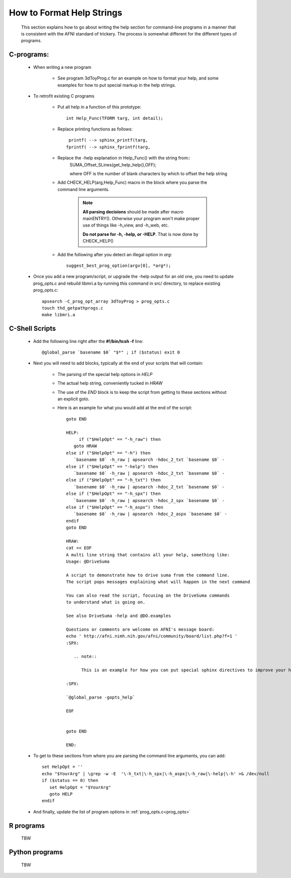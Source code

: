 .. _help_functions:

==========================
How to Format Help Strings
==========================

   This section explains how to go about writing the help section for command-line programs in a manner that is consistent with the AFNI standard of trickery. The process is somewhat different for the different types of programs. 

C-programs:
-----------

   * When writing a new program
      
      * See program 3dToyProg.c for an example on how to format your help, and some examples for how to put special markup in the help strings.

   * To retrofit existing C programs
   
      * Put all help in a function of this prototype::

         int Help_Func(TFORM targ, int detail);


      * Replace printing functions as follows::

          printf( --> sphinx_printf(targ,
         fprintf( --> sphinx_fprintf(targ,

      * Replace the -help explanation in Help_Func() with the string from::
         SUMA_Offset_SLines(get_help_help(),OFF);

         where OFF is the number of blank characters by which to offset the help string

      * Add CHECK_HELP(arg,Help_Func) macro in the block where you parse the command line arguments. 

         .. note::

            **All parsing decisions** should be made after macro mainENTRY(). Otherwise your program won't make proper use of things like -h_view, and -h_web, etc.

            **Do not parse for -h, -help, or -HELP**. That is now done by CHECK_HELP()

      * Add the following after you detect an illegal option in *arg*::

         suggest_best_prog_option(argv[0], *arg*);

.. _prog_opts:

      * Once you add a new program/script, or upgrade the -help output for an old one, you need to update prog_opts.c and rebuild libmri.a by running this command in src/ directory, to replace existing prog_opts.c::

         apsearch -C_prog_opt_array 3dToyProg > prog_opts.c
         touch thd_getpathprogs.c 
         make libmri.a

    
C-Shell Scripts
---------------

   * Add the following line right after the **#!/bin/tcsh -f** line::
   
      @global_parse `basename $0` "$*" ; if ($status) exit 0

   * Next you will need to add blocks, typically at the end of your scripts that will contain:
         
      * The parsing of the special help options in *HELP*

      * The actual help string, conveniently tucked in *HRAW*

      * The use of the *END* block is to keep the script from getting to these sections without an explicit goto.
         
      * Here is an example for what you would add at the end of the script::
   
         goto END

         HELP:
              if ("$HelpOpt" == "-h_raw") then
            goto HRAW
         else if ("$HelpOpt" == "-h") then
            `basename $0` -h_raw | apsearch -hdoc_2_txt `basename $0` -
         else if ("$HelpOpt" == "-help") then
            `basename $0` -h_raw | apsearch -hdoc_2_txt `basename $0` -
         else if ("$HelpOpt" == "-h_txt") then
            `basename $0` -h_raw | apsearch -hdoc_2_txt `basename $0` -
         else if ("$HelpOpt" == "-h_spx") then
            `basename $0` -h_raw | apsearch -hdoc_2_spx `basename $0` -
         else if ("$HelpOpt" == "-h_aspx") then
            `basename $0` -h_raw | apsearch -hdoc_2_aspx `basename $0` -
         endif
         goto END

         HRAW:
         cat << EOF
         A multi line string that contains all your help, something like:
         Usage: @DriveSuma 

         A script to demonstrate how to drive suma from the command line.
         The script pops messages explaining what will happen in the next command

         You can also read the script, focusing on the DriveSuma commands 
         to understand what is going on.

         See also DriveSuma -help and @DO.examples

         Questions or comments are welcome on AFNI's message board:
         echo ' http://afni.nimh.nih.gov/afni/community/board/list.php?f=1 '
         :SPX:

            .. note::

               This is an example for how you can put special sphinx directives to improve your help. 

         :SPX:

         `@global_parse -gopts_help`

         EOF


         goto END        

         END:
      
   * To get to these sections from where you are parsing the command line arguments, you can add::
      
      set HelpOpt = ''
      echo "$YourArg" | \grep -w -E  '\-h_txt|\-h_spx|\-h_aspx|\-h_raw|\-help|\-h' >& /dev/null
      if ($status == 0) then
         set HelpOpt = "$YourArg"
         goto HELP
      endif
      
   * And finally, update the list of program options in :ref:`prog_opts.c<prog_opts>`


R programs
----------

   TBW

Python programs
---------------

   TBW


